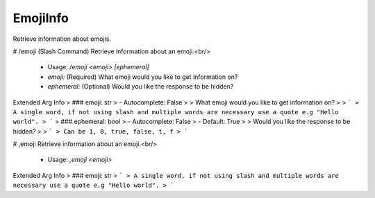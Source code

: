 EmojiInfo
=========

Retrieve information about emojis.

# /emoji (Slash Command)
Retrieve information about an emoji.<br/>
 - Usage: `/emoji <emoji> [ephemeral]`
 - `emoji:` (Required) What emoji would you like to get information on?
 - `ephemeral:` (Optional) Would you like the response to be hidden?

Extended Arg Info
> ### emoji: str
> - Autocomplete: False
> 
> What emoji would you like to get information on?
> 
> ```
> A single word, if not using slash and multiple words are necessary use a quote e.g "Hello world".
> ```
> ### ephemeral: bool
> - Autocomplete: False
> - Default: True
> 
> Would you like the response to be hidden?
> 
> ```
> Can be 1, 0, true, false, t, f
> ```


# ,emoji
Retrieve information about an emoji.<br/>
 - Usage: `,emoji <emoji>`
Extended Arg Info
> ### emoji: str
> ```
> A single word, if not using slash and multiple words are necessary use a quote e.g "Hello world".
> ```


